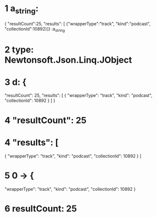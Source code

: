 * 1 a_string:



{
 "resultCount":25,
 "results": [
{"wrapperType":"track", "kind":"podcast", "collectionId":10892}]}
:a_string
* 2 type: Newtonsoft.Json.Linq.JObject
* 3 d: {
  "resultCount": 25,
  "results": [
    {
      "wrapperType": "track",
      "kind": "podcast",
      "collectionId": 10892
    }
  ]
}
* 4 "resultCount": 25
* 4 "results": [
  {
    "wrapperType": "track",
    "kind": "podcast",
    "collectionId": 10892
  }
]
* 5 0 -> {
  "wrapperType": "track",
  "kind": "podcast",
  "collectionId": 10892
}
* 6 resultCount: 25
